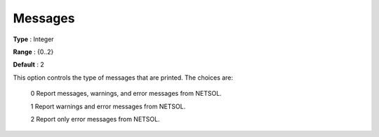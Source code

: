 

.. _Messages:
.. _NETSOL_Messages:


Messages
========



**Type** :	Integer

**Range** :	{0..2}	

**Default** :	2



This option controls the type of messages that are printed. The choices are:



	0 Report messages, warnings, and error messages from NETSOL.

	1 Report warnings and error messages from NETSOL.

	2 Report only error messages from NETSOL.



